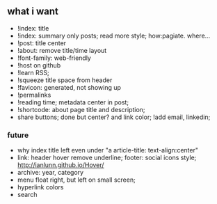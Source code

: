 ** what i want

- !index: title 
- !index: summary only posts; read more style; how:pagiate. where...
- !post: title center
- !about: remove title/time layout
- !font-family: web-friendly
- !host on github
- !learn RSS;
- !squeeze title space from header
- !favicon: generated, not showing up
- !permalinks
- !reading time; metadata center in post;
- !shortcode: about page title and description;
- share buttons; done but center? and link color; !add email, linkedin; 
*** future
- why index title left even under "a article-title: text-align:center"
- link: header hover remove underline; footer: social icons style; http://ianlunn.github.io/Hover/
- archive: year, category
- menu float right, but left on small screen;
- hyperlink colors
- search

